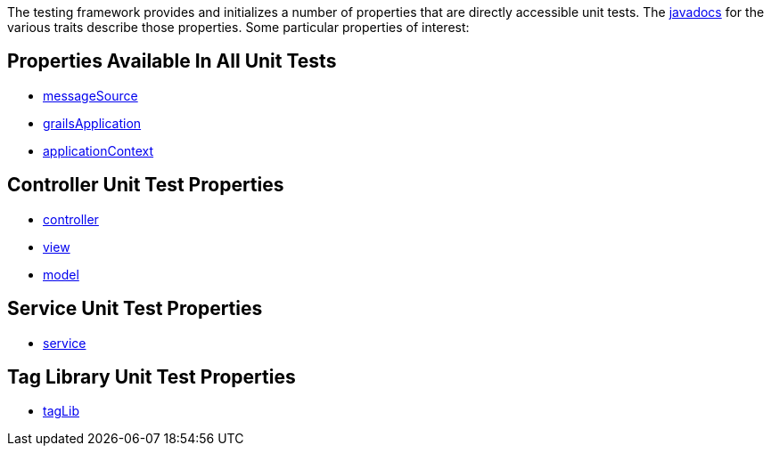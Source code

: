 The testing framework provides and initializes a number of properties that
are directly accessible unit tests.  The link:api/index.html[javadocs] for the
various traits describe those properties.  Some particular properties of interest:

== Properties Available In All Unit Tests

- link:api/org/grails/testing/GrailsUnitTest.html#getMessageSource()[messageSource]
- link:api/org/grails/testing/GrailsUnitTest.html#getGrailsApplication()[grailsApplication]
- link:api/org/grails/testing/GrailsUnitTest.html#getApplicationContext()[applicationContext]

== Controller Unit Test Properties

- link:api/grails/testing/web/controllers/ControllerUnitTest.html#getController()[controller]
- link:api/grails/testing/web/controllers/ControllerUnitTest.html#getView()[view]
- link:api/grails/testing/web/controllers/ControllerUnitTest.html#getModel()[model]

== Service Unit Test Properties

- link:api/grails/testing/services/ServiceUnitTest.html#getService()[service]

== Tag Library Unit Test Properties

- link:api/grails/testing/web/taglib/TagLibUnitTest.html#getTagLib()[tagLib]